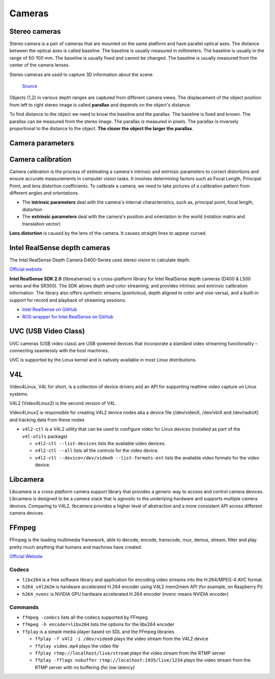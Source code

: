 =======
Cameras
=======

Stereo cameras
==============
Stereo camera is a pair of cameras that are mounted on the same platform and have parallel optical axes. The distance between the optical axes is called
baseline. The baseline is usually measured in millimeters. The baseline is usually in the range of 50-100 mm. The baseline is usually fixed and cannot be
changed. The baseline is usually measured from the center of the camera lenses.

Stereo cameras are used to capture 3D information about the scene.

.. figure:: images/stereo_camera_zed.png
   :alt: Stereo camera
   :width: 500px

.. figure:: images/parallax.png
   :alt: Stereo camera setup
   :width: 400px
   
   `Source <https://www.researchgate.net/figure/Principle-drawing-of-a-stereo-camera-setup-Objects-1-2-in-various-depth-ranges-are_fig5_303307354>`_


Objects (1,2) in various depth ranges are captured from different camera views. The displacement of the object position from left to right stereo image 
is called **parallax** and depends on the object's distance.

To find distance to the object we need to know the baseline and the parallax. The baseline is fixed and known. The parallax can be measured from the
stereo image. The parallax is measured in pixels. The parallax is inversely proportional to the distance to the object. **The closer the object the larger
the parallax**. 

Camera parameters
=================

.. figure:: images/camera_parameters.png
   :alt: Camera parameters
   :width: 500px
   
   `Source <https://download.autodesk.com/us/maya/mayamatchmoveronlinehelp/index.html?url=WS1a9193826455f5ff-e569a012180ce5891-548a.htm,topicNumber=d0e2765>`_

Camera calibration
==================
Camera calibration is the process of estimating a camera's intrinsic and extrinsic parameters to correct distortions and ensure accurate measurements
in computer vision tasks. It involves determining factors such as Focal Length, Principal Point, and lens distortion coefficients.
To calibrate a camera, we need to take pictures of a calibration pattern from different angles and orientations.

* The **intrinsic parameters** deal with the camera's internal characteristics, such as, principal point, focal length, distortion  
* The **extrinsic parameters** deal with the camera's position and orientation in the world (rotation matrix and translation vector)

**Lens distortion** is caused by the lens of the camera. It causes straight lines to appear curved.

.. figure:: images/lens_distortion.png
   :alt: Lens distortion


.. _intel_realsense:
Intel RealSense depth cameras
=============================
The Intel RealSense Depth Camera D400-Series uses stereo vision to calculate depth. 

`Official website <https://www.intelrealsense.com/>`_

**Intel RealSense SDK 2.0** (librealsense) is a cross-platform library for Intel RealSense depth cameras (D400 & L500 series and the SR300).
The SDK allows depth and color streaming, and provides intrinsic and extrinsic calibration information. 
The library also offers synthetic streams (pointcloud, depth aligned to color and vise-versa), 
and a built-in support for record and playback of streaming sessions.

* `Intel RealSense on GitHub <https://github.com/IntelRealSense/librealsense>`_
* `ROS wrapper for Intel RealSense on GitHub <https://github.com/IntelRealSense/realsense-ros>`_

UVC (USB Video Class)
=====================
UVC cameras (USB video class) are USB-powered devices that incorporate a standard video streaming functionality – 
connecting seamlessly with the host machines.

UVC is supported by the Linux kernel and is natively available in most Linux distributions.


V4L
===
Video4Linux, V4L for short, is a collection of device drivers and an API for supporting realtime video capture on Linux systems.

V4L2 (Video4Linux2) is the second version of V4L.

Video4Linux2 is responsible for creating V4L2 device nodes aka a device file (/dev/videoX, /dev/vbiX and /dev/radioX) 
and tracking data from these nodes

* ``v4l2-ctl`` is a V4L2 utility that can be used to configure video for Linux devices (installed as part of the ``v4l-utils`` package)

  - ``v4l2-ctl --list-devices`` lists the available video devices. 
  - ``v4l2-ctl --all`` lists all the controls for the video device.
  - ``v4l2-ctl --device=/dev/video0 --list-formats-ext`` lists the available video formats for the video device.


Libcamera
=========
Libcamera is a cross-platform camera support library that provides a generic way to access and control camera devices.
Libcamera is designed to be a camera stack that is agnostic to the underlying hardware and supports multiple camera devices.
Comparing to V4L2, libcamera provides a higher level of abstraction and a more consistent API across different camera devices.

.. figure:: images/libcamera.jpg
   :alt: Libcamera      

   `Source <https://www.raspberrypi.com/news/an-open-source-camera-stack-for-raspberry-pi-using-libcamera/>`_


FFmpeg
======
FFmpeg is the leading multimedia framework, able to decode, encode, transcode, mux, demux, 
stream, filter and play pretty much anything that humans and machines have created.

`Official Website <https://ffmpeg.org/>`_


Codecs
------

* ``libx264`` is a free software library and application for encoding video streams into the H.264/MPEG-4 AVC format.

* ``h264_v4l2m2m`` is hardware accelerated H.264 encoder using V4L2 mem2mem API (for example, on Raspberry Pi)

* ``h264_nvenc`` is NVIDIA GPU hardware accelerated H.264 encoder (nvenc means NVIDIA encoder)


Commands
--------

* ``ffmpeg -codecs`` lists all the codecs supported by FFmpeg

* ``ffmpeg -h encoder=libx264`` lists the options for the libx264 encoder

* ``ffplay`` is a simple media player based on SDL and the FFmpeg libraries
  
  - ``ffplay -f v4l2 -i /dev/video0`` plays the video stream from the V4L2 device

  - ``ffplay video.mp4`` plays the video file

  - ``ffplay rtmp://localhost/live/stream`` plays the video stream from the RTMP server

  - ``ffplay -fflags nobuffer rtmp://localhost:1935/live/1234`` plays the video stream from the RTMP server with no buffering (for low latency)


